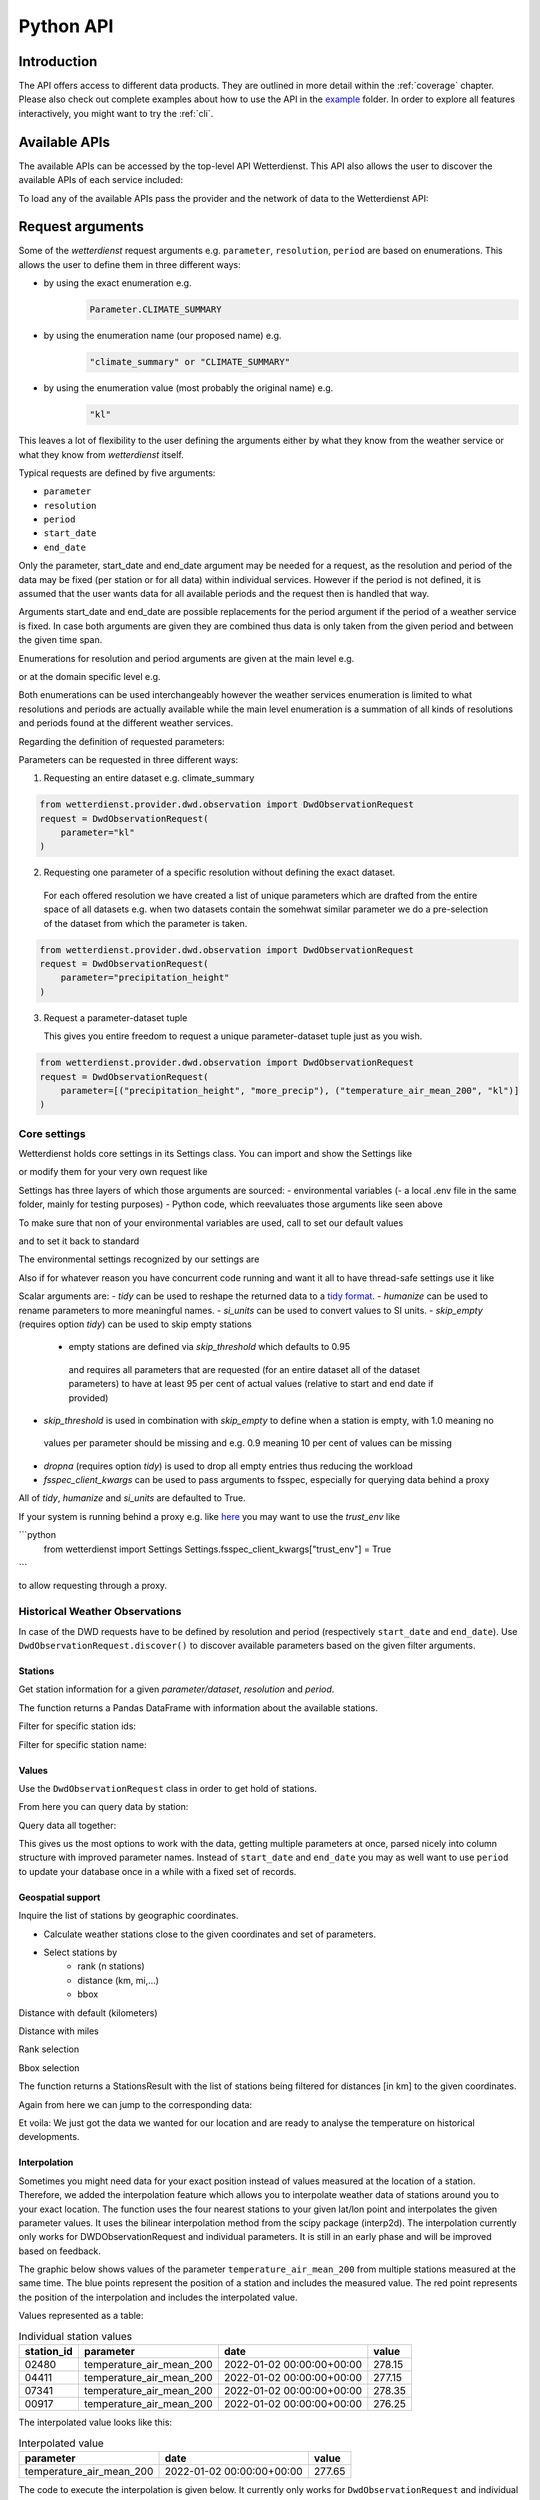 .. wetterdienst-api:

Python API
##########

Introduction
************

The API offers access to different data products. They are
outlined in more detail within the :ref:`coverage` chapter.
Please also check out complete examples about how to use the API in the example_ folder.
In order to explore all features interactively,
you might want to try the :ref:`cli`.

.. _example: https://github.com/earthobservations/wetterdienst/tree/main/example

Available APIs
**************

The available APIs can be accessed by the top-level API Wetterdienst. This API also
allows the user to discover the available APIs of each service included:

.. ipython:: python
    :okwarning:

    from wetterdienst import Wetterdienst

    Wetterdienst.discover()

To load any of the available APIs pass the provider and the network of data to the
Wetterdienst API:

.. ipython:: python
    :okwarning:

    from wetterdienst import Wetterdienst

    API = Wetterdienst(provider="dwd", network="observation")

Request arguments
*****************

Some of the `wetterdienst` request arguments e.g. ``parameter``, ``resolution``,
``period`` are based on enumerations. This allows the user to define them in three
different ways:

- by using the exact enumeration e.g.
    .. code-block:: python

        Parameter.CLIMATE_SUMMARY

- by using the enumeration name (our proposed name) e.g.
    .. code-block:: python

        "climate_summary" or "CLIMATE_SUMMARY"

- by using the enumeration value (most probably the original name) e.g.
    .. code-block:: python

        "kl"

This leaves a lot of flexibility to the user defining the arguments either by what they
know from the weather service or what they know from `wetterdienst` itself.

Typical requests are defined by five arguments:

- ``parameter``
- ``resolution``
- ``period``
- ``start_date``
- ``end_date``

Only the parameter, start_date and end_date argument may be needed for a request, as the resolution and period of
the data may be fixed (per station or for all data) within individual services. However if
the period is not defined, it is assumed that the user wants data for all available
periods and the request then is handled that way.

Arguments start_date and end_date are possible replacements for the period argument if
the period of a weather service is fixed. In case both arguments are given they are
combined thus data is only taken from the given period and between the given time span.

Enumerations for resolution and period arguments are given at the main level e.g.

.. ipython:: python
    :okwarning:

    from wetterdienst import Resolution, Period

or at the domain specific level e.g.

.. ipython:: python
    :okwarning:

    from wetterdienst.provider.dwd.observation import DwdObservationResolution, DwdObservationPeriod

Both enumerations can be used interchangeably however the weather services enumeration
is limited to what resolutions and periods are actually available while the main level
enumeration is a summation of all kinds of resolutions and periods found at the
different weather services.

Regarding the definition of requested parameters:

Parameters can be requested in three different ways:

1. Requesting an entire dataset e.g. climate_summary

.. code-block:: python

    from wetterdienst.provider.dwd.observation import DwdObservationRequest
    request = DwdObservationRequest(
        parameter="kl"
    )


2. Requesting one parameter of a specific resolution without defining the exact dataset.

  For each offered resolution we have created a list of unique parameters which are drafted from the entire space of
  all datasets e.g. when two datasets contain the somehwat similar parameter we do a pre-selection of the dataset from
  which the parameter is taken.

.. code-block:: python

    from wetterdienst.provider.dwd.observation import DwdObservationRequest
    request = DwdObservationRequest(
        parameter="precipitation_height"
    )

3. Request a parameter-dataset tuple

   This gives you entire freedom to request a unique parameter-dataset tuple just as you wish.

.. code-block:: python

    from wetterdienst.provider.dwd.observation import DwdObservationRequest
    request = DwdObservationRequest(
        parameter=[("precipitation_height", "more_precip"), ("temperature_air_mean_200", "kl")]
    )

Core settings
=============

Wetterdienst holds core settings in its Settings class. You can import and show the Settings like

.. ipython:: python
    :okwarning:

    from wetterdienst import Settings

    print(Settings)

or modify them for your very own request like

.. ipython:: python
    :okwarning:

    from wetterdienst import Settings

    Settings.tidy = False

Settings has three layers of which those arguments are sourced:
- environmental variables
(- a local .env file in the same folder, mainly for testing purposes)
- Python code, which reevaluates those arguments like seen above

To make sure that non of your environmental variables are used, call to set our default values

.. ipython:: python
    :okwarning:

    from wetterdienst import Settings
    Settings.default()

and to set it back to standard

.. ipython:: python
    :okwarning:

    from wetterdienst import Settings
    Settings.reset()

The environmental settings recognized by our settings are

.. ipython:: python
    :okwarning:

    import json
    from wetterdienst import Settings
    print(json.dumps(Settings.env.dump(), indent=4))

Also if for whatever reason you have concurrent code running and want it all to have thread-safe settings use it like

.. ipython:: python
    :okwarning:

    from wetterdienst import Settings
    with Settings:
        Settings.tidy = False
        # request = DwdObservationRequest() <- with tidy = False

Scalar arguments are:
- `tidy` can be used to reshape the returned data to a `tidy format`_.
- `humanize` can be used to rename parameters to more meaningful
names.
- `si_units` can be used to convert values to SI units.
- `skip_empty` (requires option `tidy`) can be used to skip empty stations
    - empty stations are defined via `skip_threshold` which defaults to 0.95
     and requires all parameters that are requested (for an entire dataset all of the dataset parameters)
     to have at least 95 per cent of actual values (relative to start and end date if provided)
- `skip_threshold` is used in combination with `skip_empty` to define when a station is empty, with 1.0 meaning no
 values per parameter should be missing and e.g. 0.9 meaning 10 per cent of values can be missing
- `dropna` (requires option `tidy`) is used to drop all empty entries thus reducing the workload
- `fsspec_client_kwargs` can be used to pass arguments to fsspec, especially for querying data behind a proxy

All of `tidy`, `humanize` and `si_units` are defaulted to True.

If your system is running behind a proxy e.g. like `here <https://github.com/earthobservations/wetterdienst/issues/524>`_
you may want to use the `trust_env` like

```python
    from wetterdienst import Settings
    Settings.fsspec_client_kwargs["trust_env"] = True
```

to allow requesting through a proxy.

.. _tidy format: https://vita.had.co.nz/papers/tidy-data.pdf

Historical Weather Observations
===============================

In case of the DWD requests have to be defined by resolution and period (respectively
``start_date`` and ``end_date``). Use ``DwdObservationRequest.discover()``
to discover available parameters based on the given filter arguments.

Stations
--------

Get station information for a given *parameter/dataset*, *resolution* and
*period*.

.. ipython:: python
    :okwarning:

    from wetterdienst.provider.dwd.observation import DwdObservationRequest, DwdObservationDataset, DwdObservationPeriod, DwdObservationResolution

    stations = DwdObservationRequest(
        parameter=DwdObservationDataset.PRECIPITATION_MORE,
        resolution=DwdObservationResolution.DAILY,
        period=DwdObservationPeriod.HISTORICAL
    ).all()

    df = stations.df

    print(df.head())

The function returns a Pandas DataFrame with information about the available stations.

Filter for specific station ids:

.. ipython:: python
    :okwarning:

    from wetterdienst.provider.dwd.observation import DwdObservationRequest, DwdObservationDataset, DwdObservationPeriod, DwdObservationResolution

    stations = DwdObservationRequest(
        parameter=DwdObservationDataset.PRECIPITATION_MORE,
        resolution=DwdObservationResolution.DAILY,
        period=DwdObservationPeriod.HISTORICAL
    ).filter_by_station_id(station_id=("01048", ))

    df = stations.df

    print(df.head())

Filter for specific station name:

.. ipython:: python
    :okwarning:

    from wetterdienst.provider.dwd.observation import DwdObservationRequest, DwdObservationDataset, DwdObservationPeriod, DwdObservationResolution

    stations = DwdObservationRequest(
        parameter=DwdObservationDataset.PRECIPITATION_MORE,
        resolution=DwdObservationResolution.DAILY,
        period=DwdObservationPeriod.HISTORICAL
    ).filter_by_name(name="Dresden-Klotzsche")

    df = stations.df

    print(df.head())

Values
------

Use the ``DwdObservationRequest`` class in order to get hold of stations.

.. ipython:: python
    :okwarning:

    from wetterdienst.provider.dwd.observation import DwdObservationRequest, DwdObservationDataset, DwdObservationPeriod, DwdObservationResolution
    from wetterdienst import Settings

    Settings.tidy = True
    Settings.humanize = True
    Settings.si_units = True

    request = DwdObservationRequest(
        parameter=[DwdObservationDataset.CLIMATE_SUMMARY, DwdObservationDataset.SOLAR],
        resolution=DwdObservationResolution.DAILY,
        start_date="1990-01-01",
        end_date="2020-01-01",
    ).filter_by_station_id(station_id=[3, 1048])

From here you can query data by station:

.. ipython:: python
    :okwarning:

    for result in request.values.query():
        # analyse the station here
        print(result.df.dropna().head())

Query data all together:

.. ipython:: python
    :okwarning:

    df = request.values.all().df.dropna()
    print(df.head())

This gives us the most options to work with the data, getting multiple parameters at
once, parsed nicely into column structure with improved parameter names. Instead of
``start_date`` and ``end_date`` you may as well want to use ``period`` to update your
database once in a while with a fixed set of records.

Geospatial support
------------------

Inquire the list of stations by geographic coordinates.

- Calculate weather stations close to the given coordinates and set of parameters.
- Select stations by
    - rank (n stations)
    - distance (km, mi,...)
    - bbox

Distance with default (kilometers)

.. ipython:: python
    :okwarning:

    from datetime import datetime
    from wetterdienst.provider.dwd.observation import DwdObservationRequest, DwdObservationDataset, DwdObservationPeriod, DwdObservationResolution

    stations = DwdObservationRequest(
        parameter=DwdObservationDataset.TEMPERATURE_AIR,
        resolution=DwdObservationResolution.HOURLY,
        period=DwdObservationPeriod.RECENT,
        start_date=datetime(2020, 1, 1),
        end_date=datetime(2020, 1, 20)
    )

    df = stations.filter_by_distance(
        latlon=(50.0, 8.9),
        distance=30,
        unit="km"
    ).df

    print(df.head())

Distance with miles

.. ipython:: python
    :okwarning:

    from datetime import datetime
    from wetterdienst.provider.dwd.observation import DwdObservationRequest, DwdObservationDataset, DwdObservationPeriod, DwdObservationResolution

    stations = DwdObservationRequest(
        parameter=DwdObservationDataset.TEMPERATURE_AIR,
        resolution=DwdObservationResolution.HOURLY,
        period=DwdObservationPeriod.RECENT,
        start_date=datetime(2020, 1, 1),
        end_date=datetime(2020, 1, 20)
    )

    df = stations.filter_by_distance(
        latlon=(50.0, 8.9),
        distance=30,
        unit="mi"
    ).df

    print(df.head())

Rank selection

.. ipython:: python
    :okwarning:

    from datetime import datetime
    from wetterdienst.provider.dwd.observation import DwdObservationRequest, DwdObservationDataset, DwdObservationPeriod, DwdObservationResolution

    stations = DwdObservationRequest(
        parameter=DwdObservationDataset.TEMPERATURE_AIR,
        resolution=DwdObservationResolution.HOURLY,
        period=DwdObservationPeriod.RECENT,
        start_date=datetime(2020, 1, 1),
        end_date=datetime(2020, 1, 20)
    )

    df = stations.filter_by_rank(
        latlon=(50.0, 8.9),
        rank=5
    ).df

    print(df.head())

Bbox selection

.. ipython:: python
    :okwarning:

    from datetime import datetime
    from wetterdienst.provider.dwd.observation import DwdObservationRequest, DwdObservationDataset, DwdObservationPeriod, DwdObservationResolution

    stations = DwdObservationRequest(
        parameter=DwdObservationDataset.TEMPERATURE_AIR,
        resolution=DwdObservationResolution.HOURLY,
        period=DwdObservationPeriod.RECENT,
        start_date=datetime(2020, 1, 1),
        end_date=datetime(2020, 1, 20)
    )

    df = stations.filter_by_bbox(
        left=8.9,
        bottom=50.0,
        right=8.91,
        top=50.01,
    ).df

    print(df.head())


The function returns a StationsResult with the list of stations being filtered for
distances [in km] to the given coordinates.

Again from here we can jump to the corresponding data:

.. ipython:: python
    :okwarning:

    stations = DwdObservationRequest(
        parameter=DwdObservationDataset.TEMPERATURE_AIR,
        resolution=DwdObservationResolution.HOURLY,
        period=DwdObservationPeriod.RECENT,
        start_date=datetime(2020, 1, 1),
        end_date=datetime(2020, 1, 20)
    ).filter_by_distance(
        latlon=(50.0, 8.9),
        distance=30
    )

    for result in stations.values.query():
        # analyse the station here
        print(result.df.dropna().head())

Et voila: We just got the data we wanted for our location and are ready to analyse the
temperature on historical developments.

Interpolation
-------------

Sometimes you might need data for your exact position instead of values measured at the location of a station.
Therefore, we added the interpolation feature which allows you to interpolate weather data of stations around you to your exact location.
The function uses the four nearest stations to your given lat/lon point and interpolates the given parameter values.
It uses the bilinear interpolation method from the scipy package (interp2d).
The interpolation currently only works for DWDObservationRequest and individual parameters.
It is still in an early phase and will be improved based on feedback.


The graphic below shows values of the parameter ``temperature_air_mean_200`` from multiple stations measured at the same time.
The blue points represent the position of a station and includes the measured value.
The red point represents the position of the interpolation and includes the interpolated value.

.. image:: docs/img/interpolation.png
   :width: 600


Values represented as a table:

.. list-table:: Individual station values
   :header-rows: 1

   * - station_id
     - parameter
     - date
     - value
   * - 02480
     - temperature_air_mean_200
     - 2022-01-02 00:00:00+00:00
     - 278.15
   * - 04411
     - temperature_air_mean_200
     - 2022-01-02 00:00:00+00:00
     - 277.15
   * - 07341
     - temperature_air_mean_200
     - 2022-01-02 00:00:00+00:00
     - 278.35
   * - 00917
     - temperature_air_mean_200
     - 2022-01-02 00:00:00+00:00
     - 276.25

The interpolated value looks like this:

.. list-table:: Interpolated value
   :header-rows: 1

   * - parameter
     - date
     - value
   * - temperature_air_mean_200
     - 2022-01-02 00:00:00+00:00
     - 277.65

The code to execute the interpolation is given below. It currently only works for ``DwdObservationRequest`` and individual parameters.
Currently the following parameters are supported (more will be added if useful): ``temperature_air_mean_200``, ``wind_speed``, ``precipitation_height``.

.. ipython:: python
    :okwarning:

    from wetterdienst.provider.dwd.observation import DwdObservationRequest
    from wetterdienst import Parameter, Resolution

    stations = DwdObservationRequest(
        parameter=Parameter.TEMPERATURE_AIR_MEAN_200,
        resolution=Resolution.HOURLY,
        start_date=datetime(2022, 1, 1),
        end_date=datetime(2022, 1, 20),
    )

    result = stations.interpolate(latlon=(50.0, 8.9))
    df = result.df
    print(df.head())

Summary
-------

Similar to interpolation you may sometimes want to combine multiple stations to get a complete list of data. For that
reason you can use `.summary(lat, lon)`, which goes through nearest stations and combines data from them meaningful.

The code to execute the summary is given below. It currently only works for ``DwdObservationRequest`` and individual parameters.
Currently the following parameters are supported (more will be added if useful): ``temperature_air_mean_200``, ``wind_speed``, ``precipitation_height``.

.. ipython:: python
    :okwarning:

    from wetterdienst.provider.dwd.observation import DwdObservationRequest
    from wetterdienst import Parameter, Resolution

    stations = DwdObservationRequest(
        parameter=Parameter.TEMPERATURE_AIR_MEAN_200,
        resolution=Resolution.HOURLY,
        start_date=datetime(2022, 1, 1),
        end_date=datetime(2022, 1, 20),
    )

    result = stations.summarize(latlon=(50.0, 8.9))
    df = result.df
    print(df.head())


SQL support
-----------

Querying data using SQL is provided by an in-memory DuckDB_ database.
In order to explore what is possible, please have a look at the `DuckDB SQL introduction`_.

The result data is provided through a virtual table called ``data``.

.. code-block:: python

    from wetterdienst.provider.dwd.observation import DwdObservationRequest, DwdObservationDataset, DwdObservationPeriod, DwdObservationResolution
    from wetterdienst import Settings

    Settings.tidy = True
    Settings.humanize = True
    Settings.si_units = True

    stations = DwdObservationRequest(
        parameter=[DwdObservationDataset.TEMPERATURE_AIR],
        resolution=DwdObservationResolution.HOURLY,
        start_date="2019-01-01",
        end_date="2020-01-01",
    ).filter_by_station_id(station_id=[1048])

    results = stations.values.all()
    df = results.filter_by_sql("SELECT * FROM data WHERE parameter='temperature_air_200' AND value < -7.0;")
    print(df.head())

Data export
-----------

Data can be exported to SQLite_, DuckDB_, InfluxDB_, CrateDB_ and more targets.
A target is identified by a connection string.

Examples:

- sqlite:///dwd.sqlite?table=weather
- duckdb:///dwd.duckdb?table=weather
- influxdb://localhost/?database=dwd&table=weather
- crate://localhost/?database=dwd&table=weather

.. code-block:: python

    from wetterdienst.provider.dwd.observation import DwdObservationRequest, DwdObservationDataset,
        DwdObservationPeriod, DwdObservationResolution
    from wetterdienst import Settings

    Settings.tidy = True
    Settings.humanize = True
    Settings.si_units = True

    stations = DwdObservationRequest(
        parameter=[DwdObservationDataset.TEMPERATURE_AIR],
        resolution=DwdObservationResolution.HOURLY,
        start_date="2019-01-01",
        end_date="2020-01-01",
    ).filter_by_station_id(station_id=[1048])

    results = stations.values.all()
    results.to_target("influxdb://localhost/?database=dwd&table=weather")

Mosmix
======

Get stations for Mosmix:

.. ipython:: python
    :okwarning:

    from wetterdienst.provider.dwd.mosmix import DwdMosmixRequest

    stations = DwdMosmixRequest(
        parameter="large",
        mosmix_type="large"
    )  # actually same for small and large

    print(stations.all().df.head())

Mosmix forecasts require us to define ``station_ids`` and ``mosmix_type``. Furthermore
we can also define explicitly the requested parameters.

Get Mosmix-L data (single station file):

.. ipython:: python
    :okwarning:

    from wetterdienst.provider.dwd.mosmix import DwdMosmixRequest, DwdMosmixType

    stations = DwdMosmixRequest(
        parameter="large",
        mosmix_type=DwdMosmixType.LARGE
    ).filter_by_station_id(station_id=["01001", "01008"])
    response =  next(stations.values.query())

    print(response.stations.df)
    print(response.df)

Get Mosmix-L data (all stations file):

.. ipython:: python
    :okwarning:

    from wetterdienst.provider.dwd.mosmix import DwdMosmixRequest, DwdMosmixType

    stations = DwdMosmixRequest(
        parameter="large",
        mosmix_type=DwdMosmixType.LARGE,
        station_group="all_stations"
    ).filter_by_station_id(station_id=["01001", "01008"])
    response =  next(stations.values.query())

    print(response.stations.df)
    print(response.df)

Radar
=====

Sites
-----

Retrieve information about all OPERA radar sites.

.. ipython:: python
    :okwarning:

    from wetterdienst.provider.eumetnet.opera.sites import OperaRadarSites

    # Acquire information for all OPERA sites.
    sites = OperaRadarSites().all()
    print(f"Number of OPERA radar sites: {len(sites)}")

    # Acquire information for a specific OPERA site.
    site_ukdea = OperaRadarSites().by_odimcode("ukdea")
    print(site_ukdea)

Retrieve information about the DWD radar sites.

.. ipython:: python
    :okwarning:

    from wetterdienst.provider.dwd.radar.api import DwdRadarSites

    # Acquire information for a specific site.
    site_asb = DwdRadarSites().by_odimcode("ASB")
    print(site_asb)


Data
----

To use ``DWDRadarRequest``, you have to provide a ``RadarParameter``,
which designates the type of radar data you want to obtain. There is
radar data available at different locations within the DWD data repository:

- https://opendata.dwd.de/weather/radar/composit/
- https://opendata.dwd.de/weather/radar/radolan/
- https://opendata.dwd.de/weather/radar/radvor/
- https://opendata.dwd.de/weather/radar/sites/
- https://opendata.dwd.de/climate_environment/CDC/grids_germany/daily/radolan/
- https://opendata.dwd.de/climate_environment/CDC/grids_germany/hourly/radolan/
- https://opendata.dwd.de/climate_environment/CDC/grids_germany/5_minutes/radolan/

For ``RADOLAN_CDC``-data, the time resolution parameter (either hourly or daily)
must be specified.

The ``date_times`` (list of datetimes or strings) or a ``start_date``
and ``end_date`` parameters can optionally be specified to obtain data
from specific points in time.

For ``RADOLAN_CDC``-data, datetimes are rounded to ``HH:50min``, as the
data is packaged for this minute step.

This is an example on how to acquire ``RADOLAN_CDC`` data using
``wetterdienst`` and process it using ``wradlib``.

For more examples, please have a look at `example/radar/`_.

.. code-block:: python

    from wetterdienst.provider.dwd.radar import DwdRadarValues, DwdRadarParameter, DwdRadarResolution
    import wradlib as wrl

    radar = DwdRadarValues(
        radar_parameter=DwdRadarParameter.RADOLAN_CDC,
        resolution=DwdRadarResolution.DAILY,
        start_date="2020-09-04T12:00:00",
        end_date="2020-09-04T12:00:00"
    )

    for item in radar.query():

        # Decode item.
        timestamp, buffer = item

        # Decode data using wradlib.
        data, attributes = wrl.io.read_radolan_composite(buffer)

        # Do something with the data (numpy.ndarray) here.

Caching
=======

The backbone of wetterdienst uses fsspec caching. It requires to create a directory under ``/home`` for the
most cases. If you are not allowed to write into ``/home`` you will run into ``OSError``. For this purpose you can set
an environment variable ``WD_CACHE_DIR`` to define the place where the caching directory should be created.

FSSPEC is used for flexible file caching. It relies on the two libraries requests and aiohttp. Aiohttp is used for
asynchronous requests and may swallow some errors related to proxies, ssl or similar. Use the defined variable
FSSPEC_CLIENT_KWARGS to pass your very own client kwargs to fsspec e.g.

.. ipython:: python
    :okwarning:

    from wetterdienst import Settings

    Settings.fsspec_client_kwargs["trust_env"] = True  # use proxy from environment variables


.. _wradlib: https://wradlib.org/
.. _example/radar/: https://github.com/earthobservations/wetterdienst/tree/main/example/radar

.. _SQLite: https://www.sqlite.org/
.. _DuckDB: https://duckdb.org/docs/sql/introduction
.. _DuckDB SQL introduction: https://duckdb.org/docs/sql/introduction
.. _InfluxDB: https://github.com/influxdata/influxdb
.. _CrateDB: https://github.com/crate/crate
